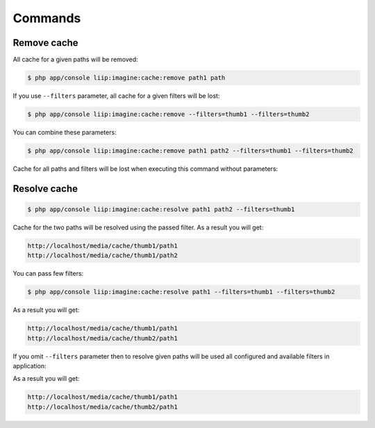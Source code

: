 Commands
========

Remove cache
------------

All cache for a given paths will be removed:

.. code-block:: bash

    $ php app/console liip:imagine:cache:remove path1 path

If you use ``--filters`` parameter, all cache for a given filters will be lost:

.. code-block:: bash

    $ php app/console liip:imagine:cache:remove --filters=thumb1 --filters=thumb2

You can combine these parameters:

.. code-block:: bash

    $ php app/console liip:imagine:cache:remove path1 path2 --filters=thumb1 --filters=thumb2


Cache for all paths and filters will be lost when executing this command without parameters:

.. code-block:: bash
    $ php app/console liip:imagine:cache:remove


Resolve cache
-------------

.. code-block:: bash

    $ php app/console liip:imagine:cache:resolve path1 path2 --filters=thumb1


Cache for the two paths will be resolved using the passed filter.
As a result you will get:

.. code-block:: bash

    http://localhost/media/cache/thumb1/path1
    http://localhost/media/cache/thumb1/path2


You can pass few filters:

.. code-block:: bash

    $ php app/console liip:imagine:cache:resolve path1 --filters=thumb1 --filters=thumb2


As a result you will get:

.. code-block:: bash

    http://localhost/media/cache/thumb1/path1
    http://localhost/media/cache/thumb2/path1


If you omit ``--filters`` parameter then to resolve given paths will be used all configured and available filters in application:

.. code-block:: bash
    $ php app/console liip:imagine:cache:resolve path1

As a result you will get:

.. code-block:: bash

    http://localhost/media/cache/thumb1/path1
    http://localhost/media/cache/thumb2/path1
